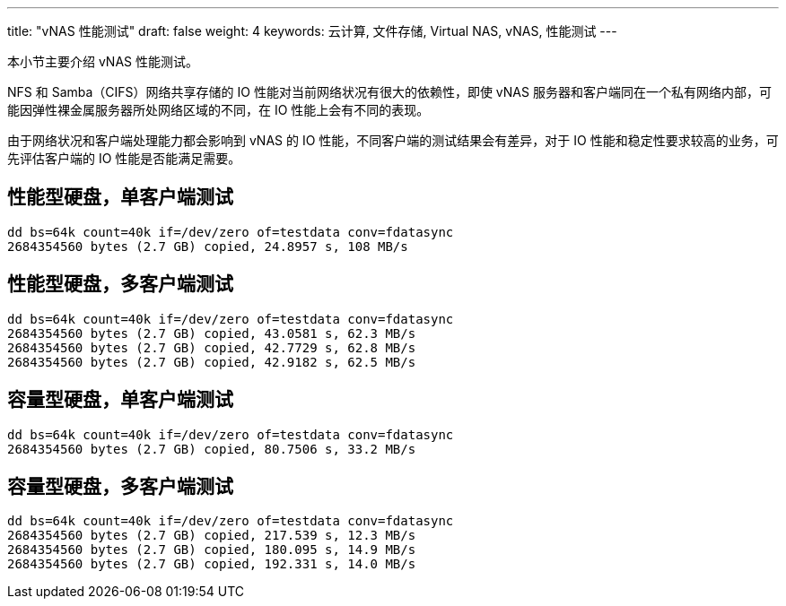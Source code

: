 ---
title: "vNAS 性能测试"
draft: false
weight: 4
keywords: 云计算, 文件存储, Virtual NAS, vNAS, 性能测试
---

本小节主要介绍 vNAS 性能测试。

NFS 和 Samba（CIFS）网络共享存储的 IO 性能对当前网络状况有很大的依赖性，即使 vNAS 服务器和客户端同在一个私有网络内部，可能因弹性裸金属服务器所处网络区域的不同，在 IO 性能上会有不同的表现。

由于网络状况和客户端处理能力都会影响到 vNAS 的 IO 性能，不同客户端的测试结果会有差异，对于 IO 性能和稳定性要求较高的业务，可先评估客户端的 IO 性能是否能满足需要。

== 性能型硬盘，单客户端测试

[source,shell]
----
dd bs=64k count=40k if=/dev/zero of=testdata conv=fdatasync
2684354560 bytes (2.7 GB) copied, 24.8957 s, 108 MB/s
----

== 性能型硬盘，多客户端测试

[source,shell]
----
dd bs=64k count=40k if=/dev/zero of=testdata conv=fdatasync
2684354560 bytes (2.7 GB) copied, 43.0581 s, 62.3 MB/s
2684354560 bytes (2.7 GB) copied, 42.7729 s, 62.8 MB/s
2684354560 bytes (2.7 GB) copied, 42.9182 s, 62.5 MB/s
----

== 容量型硬盘，单客户端测试

[source,shell]
----
dd bs=64k count=40k if=/dev/zero of=testdata conv=fdatasync
2684354560 bytes (2.7 GB) copied, 80.7506 s, 33.2 MB/s
----

== 容量型硬盘，多客户端测试

[source,shell]
----
dd bs=64k count=40k if=/dev/zero of=testdata conv=fdatasync
2684354560 bytes (2.7 GB) copied, 217.539 s, 12.3 MB/s
2684354560 bytes (2.7 GB) copied, 180.095 s, 14.9 MB/s
2684354560 bytes (2.7 GB) copied, 192.331 s, 14.0 MB/s
----



